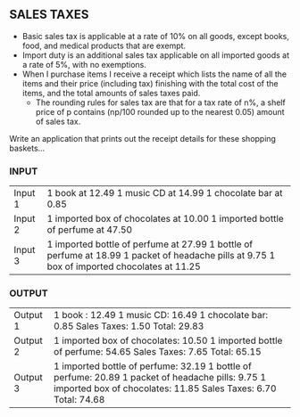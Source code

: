** SALES TAXES
   - Basic sales tax is applicable at a rate of 10% on all goods, except books, food, and medical products that are exempt.
   - Import duty is an additional sales tax applicable on all imported goods at a rate of 5%, with no exemptions.
   - When I purchase items I receive a receipt which lists the  name of all the items and their price (including tax) finishing with the total cost of the items, and the total amounts of sales taxes paid.
     - The rounding rules for sales tax are that for a tax rate of n%, a shelf price of p contains (np/100 rounded up to the nearest 0.05) amount of sales tax.

   Write an application that prints out the receipt details for these shopping baskets…

*** INPUT
    | Input 1 | 1 book at 12.49 1 music CD at 14.99 1 chocolate bar at 0.85                                                                                 |
    | Input 2 | 1 imported box of chocolates at 10.00 1 imported bottle of perfume at 47.50                                                                 |
    | Input 3 | 1 imported bottle of perfume at 27.99 1 bottle of perfume at 18.99 1 packet of headache pills at 9.75 1 box of imported chocolates at 11.25 |

*** OUTPUT
    | Output 1 | 1 book : 12.49 1 music CD: 16.49 1 chocolate bar: 0.85 Sales Taxes: 1.50 Total: 29.83                                                                              |
    | Output 2 | 1 imported box of chocolates: 10.50 1 imported bottle of perfume: 54.65 Sales Taxes: 7.65 Total: 65.15                                                             |
    | Output 3 | 1 imported bottle of perfume: 32.19 1 bottle of perfume: 20.89 1 packet of headache pills: 9.75 1 imported box of chocolates: 11.85 Sales Taxes: 6.70 Total: 74.68 |
